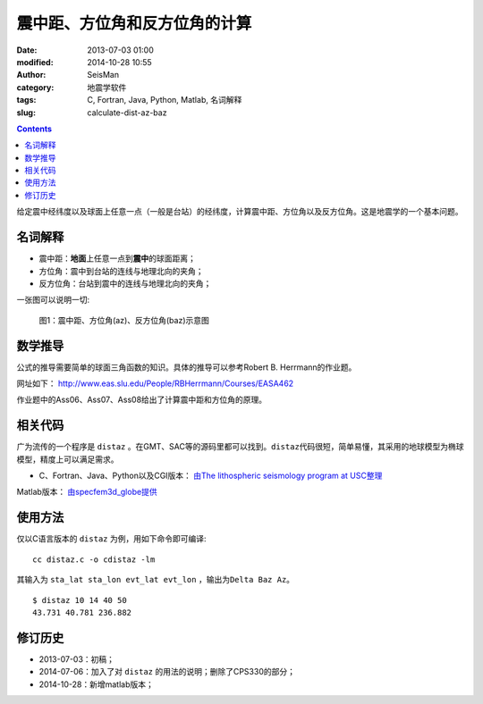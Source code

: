 震中距、方位角和反方位角的计算
##############################

:date: 2013-07-03 01:00
:modified: 2014-10-28 10:55
:author: SeisMan
:category: 地震学软件
:tags: C, Fortran, Java, Python, Matlab, 名词解释
:slug: calculate-dist-az-baz

.. contents::

给定震中经纬度以及球面上任意一点（一般是台站）的经纬度，计算震中距、方位角以及反方位角。这是地震学的一个基本问题。

名词解释
========

- 震中距：\ **地面**\ 上任意一点到\ **震中**\ 的球面距离；
- 方位角：震中到台站的连线与地理北向的夹角；
- 反方位角：台站到震中的连线与地理北向的夹角；

一张图可以说明一切:

.. figure:: /images/2013070301.jpg
   :alt: 震中距、方位角(az)、反方位角(baz)示意图
   :width: 600 px

   图1：震中距、方位角(az)、反方位角(baz)示意图

数学推导
========

公式的推导需要简单的球面三角函数的知识。具体的推导可以参考Robert B. Herrmann的作业题。

网址如下： http://www.eas.slu.edu/People/RBHerrmann/Courses/EASA462

作业题中的Ass06、Ass07、Ass08给出了计算震中距和方位角的原理。

相关代码
========

广为流传的一个程序是 ``distaz`` 。在GMT、SAC等的源码里都可以找到。\ ``distaz``\ 代码很短，简单易懂，其采用的地球模型为椭球模型，精度上可以满足需求。

- C、Fortran、Java、Python以及CGI版本： `由The lithospheric seismology program at USC整理 <http://www.seis.sc.edu/software/distaz/>`_

Matlab版本： `由specfem3d_globe提供 <https://github.com/geodynamics/specfem3d_globe/blob/master/utils/Visualization/VTK_ParaView/matlab/distaz.m>`_


使用方法
========

仅以C语言版本的 ``distaz`` 为例，用如下命令即可编译::

    cc distaz.c -o cdistaz -lm

其输入为 ``sta_lat sta_lon evt_lat evt_lon`` ，输出为\ ``Delta Baz Az``\ 。

::

    $ distaz 10 14 40 50
    43.731 40.781 236.882

修订历史
========

- 2013-07-03：初稿；
- 2014-07-06：加入了对 ``distaz`` 的用法的说明；删除了CPS330的部分；
- 2014-10-28：新增matlab版本；
